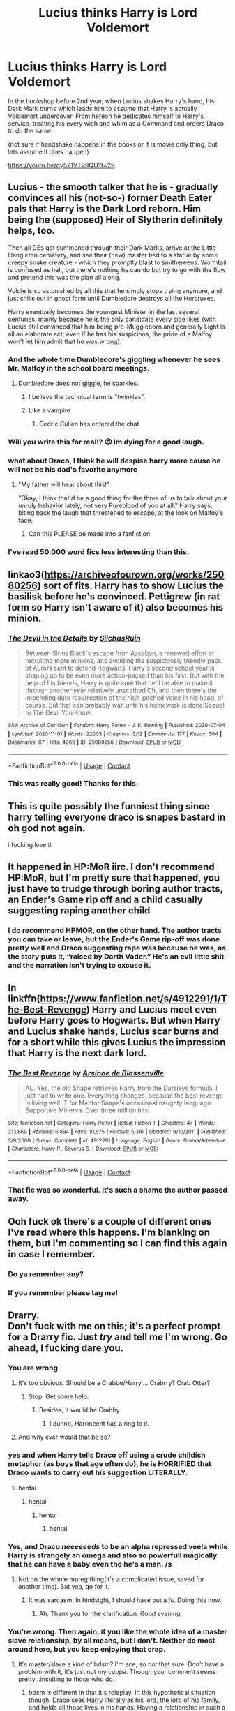 #+TITLE: Lucius thinks Harry is Lord Voldemort

* Lucius thinks Harry is Lord Voldemort
:PROPERTIES:
:Author: albeva
:Score: 196
:DateUnix: 1604351620.0
:DateShort: 2020-Nov-03
:FlairText: Prompt
:END:
In the bookshop before 2nd year, when Lucius shakes Harry's hand, his Dark Mark burns which leads him to assume that Harry is actually Voldemort undercover. From hereon he dedicates himself to Harry's service, treating his every wish and whim as a Command and orders Draco to do the same.

(not sure if handshake happens in the books or it is movie only thing, but lets assume it does happen)

[[https://youtu.be/dy521VT29QU?t=29]]


** Lucius - the smooth talker that he is - gradually convinces all his (not-so-) former Death Eater pals that Harry is the Dark Lord reborn. Him being the (supposed) Heir of Slytherin definitely helps, too.

Then all DEs get summoned through their Dark Marks, arrive at the Little Hangleton cemetery, and see their (new) master tied to a statue by some creepy snake creature - which they promptly blast to smithereens. Wormtail is confused as hell, but there's nothing he can do but try to go with the flow and pretend this was the plan all along.

Voldie is so astonished by all this that he simply stops trying anymore, and just chills out in ghost form until Dumbledore destroys all the Horcruxes.

Harry eventually becomes the youngest Minister in the last several centuries, mainly because he is the only candidate every side likes (with Lucius still convinced that him being pro-Muggleborn and generally Light is all an elaborate act; even if he has his suspicions, the pride of a Malfoy won't let him admit that he was wrong).
:PROPERTIES:
:Author: Yuriy116
:Score: 167
:DateUnix: 1604366204.0
:DateShort: 2020-Nov-03
:END:

*** And the whole time Dumbledore's giggling whenever he sees Mr. Malfoy in the school board meetings.
:PROPERTIES:
:Author: Juliett_Alpha
:Score: 94
:DateUnix: 1604369799.0
:DateShort: 2020-Nov-03
:END:

**** Dumbledore does not giggle, he sparkles.
:PROPERTIES:
:Author: KuruoshiShichigatsu
:Score: 42
:DateUnix: 1604387316.0
:DateShort: 2020-Nov-03
:END:

***** I believe the technical term is "twinkles".
:PROPERTIES:
:Author: LMeire
:Score: 44
:DateUnix: 1604389044.0
:DateShort: 2020-Nov-03
:END:


***** Like a vampire
:PROPERTIES:
:Author: Termsndconditions
:Score: 11
:DateUnix: 1604408349.0
:DateShort: 2020-Nov-03
:END:

****** Cedric Cullen has entered the chat
:PROPERTIES:
:Author: amanfromindia
:Score: 7
:DateUnix: 1604641716.0
:DateShort: 2020-Nov-06
:END:


*** Will you write this for real!? 😍 Im dying for a good laugh.
:PROPERTIES:
:Author: woodsiestmamabear
:Score: 31
:DateUnix: 1604369875.0
:DateShort: 2020-Nov-03
:END:


*** what about Draco, I think he will despise harry more cause he will not be his dad's favorite anymore
:PROPERTIES:
:Author: GuestBadge
:Score: 3
:DateUnix: 1604398013.0
:DateShort: 2020-Nov-03
:END:

**** "My father will hear about this!"

"Okay, I think that'd be a good thing for the three of us to talk about your unruly behavior lately, not very Pureblood of you at all." Harry says, biting back the laugh that threatened to escape, at the look on Malfoy's face.
:PROPERTIES:
:Author: NotSoSnarky
:Score: 13
:DateUnix: 1604444608.0
:DateShort: 2020-Nov-04
:END:

***** Can this PLEASE be made into a fanfiction
:PROPERTIES:
:Author: SpiritRiddle
:Score: 3
:DateUnix: 1604507768.0
:DateShort: 2020-Nov-04
:END:


*** I've read 50,000 word fics less interesting than this.
:PROPERTIES:
:Author: frostking104
:Score: 1
:DateUnix: 1604654621.0
:DateShort: 2020-Nov-06
:END:


** linkao3([[https://archiveofourown.org/works/25080256]]) sort of fits. Harry has to show Lucius the basilisk before he's convinced. Pettigrew (in rat form so Harry isn't aware of it) also becomes his minion.
:PROPERTIES:
:Author: davidwelch158
:Score: 39
:DateUnix: 1604356683.0
:DateShort: 2020-Nov-03
:END:

*** [[https://archiveofourown.org/works/25080256][*/The Devil in the Details/*]] by [[https://www.archiveofourown.org/users/SilchasRuin/pseuds/SilchasRuin][/SilchasRuin/]]

#+begin_quote
  Between Sirius Black's escape from Azkaban, a renewed effort at recruiting more minions, and avoiding the suspiciously friendly pack of Aurors sent to defend Hogwarts, Harry's second school year is shaping up to be even more action-packed than his first. But with the help of his friends, Harry is quite sure that he'll be able to make it through another year relatively unscathed.Oh, and then there's the impending dark resurrection of the high-pitched voice in his head, of course. But that can probably wait until his homework is done.Sequel to The Devil You Know.
#+end_quote

^{/Site/:} ^{Archive} ^{of} ^{Our} ^{Own} ^{*|*} ^{/Fandom/:} ^{Harry} ^{Potter} ^{-} ^{J.} ^{K.} ^{Rowling} ^{*|*} ^{/Published/:} ^{2020-07-04} ^{*|*} ^{/Updated/:} ^{2020-11-01} ^{*|*} ^{/Words/:} ^{22003} ^{*|*} ^{/Chapters/:} ^{5/12} ^{*|*} ^{/Comments/:} ^{177} ^{*|*} ^{/Kudos/:} ^{304} ^{*|*} ^{/Bookmarks/:} ^{67} ^{*|*} ^{/Hits/:} ^{4060} ^{*|*} ^{/ID/:} ^{25080256} ^{*|*} ^{/Download/:} ^{[[https://archiveofourown.org/downloads/25080256/The%20Devil%20in%20the%20Details.epub?updated_at=1604207575][EPUB]]} ^{or} ^{[[https://archiveofourown.org/downloads/25080256/The%20Devil%20in%20the%20Details.mobi?updated_at=1604207575][MOBI]]}

--------------

*FanfictionBot*^{2.0.0-beta} | [[https://github.com/FanfictionBot/reddit-ffn-bot/wiki/Usage][Usage]] | [[https://www.reddit.com/message/compose?to=tusing][Contact]]
:PROPERTIES:
:Author: FanfictionBot
:Score: 16
:DateUnix: 1604356700.0
:DateShort: 2020-Nov-03
:END:


*** This was really good! Thanks for this.
:PROPERTIES:
:Author: Sad-Ad-6147
:Score: 2
:DateUnix: 1604423275.0
:DateShort: 2020-Nov-03
:END:


** This is quite possibly the funniest thing since harry telling everyone draco is snapes bastard in oh god not again.

i fucking love it
:PROPERTIES:
:Author: littlemsterious
:Score: 20
:DateUnix: 1604381805.0
:DateShort: 2020-Nov-03
:END:


** It happened in HP:MoR iirc. I don't recommend HP:MoR, but I'm pretty sure that happened, you just have to trudge through boring author tracts, an Ender's Game rip off and a child casually suggesting raping another child
:PROPERTIES:
:Author: Double-Portion
:Score: 5
:DateUnix: 1604383431.0
:DateShort: 2020-Nov-03
:END:

*** I do recommend HPMOR, on the other hand. The author tracts you can take or leave, but the Ender's Game rip-off was done pretty well and Draco suggesting rape was because he was, as the story puts it, “raised by Darth Vader.” He's an evil little shit and the narration isn't trying to excuse it.
:PROPERTIES:
:Author: Lightwavers
:Score: 1
:DateUnix: 1604385755.0
:DateShort: 2020-Nov-03
:END:


** In linkffn([[https://www.fanfiction.net/s/4912291/1/The-Best-Revenge]]) Harry and Lucius meet even before Harry goes to Hogwarts. But when Harry and Lucius shake hands, Lucius scar burns and for a short while this gives Lucius the impression that Harry is the next dark lord.
:PROPERTIES:
:Author: blastdragon
:Score: 5
:DateUnix: 1604388080.0
:DateShort: 2020-Nov-03
:END:

*** [[https://www.fanfiction.net/s/4912291/1/][*/The Best Revenge/*]] by [[https://www.fanfiction.net/u/352534/Arsinoe-de-Blassenville][/Arsinoe de Blassenville/]]

#+begin_quote
  AU. Yes, the old Snape retrieves Harry from the Dursleys formula. I just had to write one. Everything changes, because the best revenge is living well. T for Mentor Snape's occasional naughty language. Supportive Minerva. Over three million hits!
#+end_quote

^{/Site/:} ^{fanfiction.net} ^{*|*} ^{/Category/:} ^{Harry} ^{Potter} ^{*|*} ^{/Rated/:} ^{Fiction} ^{T} ^{*|*} ^{/Chapters/:} ^{47} ^{*|*} ^{/Words/:} ^{213,669} ^{*|*} ^{/Reviews/:} ^{6,894} ^{*|*} ^{/Favs/:} ^{10,675} ^{*|*} ^{/Follows/:} ^{5,316} ^{*|*} ^{/Updated/:} ^{9/10/2011} ^{*|*} ^{/Published/:} ^{3/9/2009} ^{*|*} ^{/Status/:} ^{Complete} ^{*|*} ^{/id/:} ^{4912291} ^{*|*} ^{/Language/:} ^{English} ^{*|*} ^{/Genre/:} ^{Drama/Adventure} ^{*|*} ^{/Characters/:} ^{Harry} ^{P.,} ^{Severus} ^{S.} ^{*|*} ^{/Download/:} ^{[[http://www.ff2ebook.com/old/ffn-bot/index.php?id=4912291&source=ff&filetype=epub][EPUB]]} ^{or} ^{[[http://www.ff2ebook.com/old/ffn-bot/index.php?id=4912291&source=ff&filetype=mobi][MOBI]]}

--------------

*FanfictionBot*^{2.0.0-beta} | [[https://github.com/FanfictionBot/reddit-ffn-bot/wiki/Usage][Usage]] | [[https://www.reddit.com/message/compose?to=tusing][Contact]]
:PROPERTIES:
:Author: FanfictionBot
:Score: 2
:DateUnix: 1604388101.0
:DateShort: 2020-Nov-03
:END:


*** That fic was so wonderful. It's such a shame the author passed away.
:PROPERTIES:
:Author: Crazylittleloon
:Score: 1
:DateUnix: 1609612222.0
:DateShort: 2021-Jan-02
:END:


** Ooh fuck ok there's a couple of different ones I've read where this happens. I'm blanking on them, but I'm commenting so I can find this again in case I remember.
:PROPERTIES:
:Author: RoverMaelstrom
:Score: 8
:DateUnix: 1604381767.0
:DateShort: 2020-Nov-03
:END:

*** Do ya remember any?
:PROPERTIES:
:Author: noob_360
:Score: 2
:DateUnix: 1604417503.0
:DateShort: 2020-Nov-03
:END:


*** If you remember please tag me!
:PROPERTIES:
:Author: NotSoSnarky
:Score: 1
:DateUnix: 1604455853.0
:DateShort: 2020-Nov-04
:END:


** Drarry.\\
Don't fuck with me on this; it's a perfect prompt for a Drarry fic. Just /try/ and tell me I'm wrong. Go ahead, I fucking dare you.
:PROPERTIES:
:Score: 14
:DateUnix: 1604371868.0
:DateShort: 2020-Nov-03
:END:

*** You are wrong
:PROPERTIES:
:Author: ThegamerwhokillsNPC
:Score: 23
:DateUnix: 1604374719.0
:DateShort: 2020-Nov-03
:END:

**** It's too obvious. Should be a Crabbe/Harry.... Crabrry? Crab Otter?
:PROPERTIES:
:Author: Jon_Riptide
:Score: 18
:DateUnix: 1604378488.0
:DateShort: 2020-Nov-03
:END:

***** Stop. Get some help.
:PROPERTIES:
:Author: GreyWyre
:Score: 12
:DateUnix: 1604384251.0
:DateShort: 2020-Nov-03
:END:

****** Besides, it would be Crabby
:PROPERTIES:
:Author: GreyWyre
:Score: 10
:DateUnix: 1604384279.0
:DateShort: 2020-Nov-03
:END:

******* I dunno, Harrincent has a ring to it.
:PROPERTIES:
:Author: Jon_Riptide
:Score: 9
:DateUnix: 1604384452.0
:DateShort: 2020-Nov-03
:END:


**** And why ever would that be so?
:PROPERTIES:
:Score: 2
:DateUnix: 1604423575.0
:DateShort: 2020-Nov-03
:END:


*** yes and when Harry tells Draco off using a crude childish metaphor (as boys that age often do), he is HORRIFIED that Draco wants to carry out his suggestion LITERALLY.
:PROPERTIES:
:Author: albeva
:Score: 1
:DateUnix: 1604417429.0
:DateShort: 2020-Nov-03
:END:

**** hentai
:PROPERTIES:
:Author: howaan
:Score: 1
:DateUnix: 1604417440.0
:DateShort: 2020-Nov-03
:END:

***** hentai
:PROPERTIES:
:Author: howaan
:Score: 0
:DateUnix: 1604417444.0
:DateShort: 2020-Nov-03
:END:

****** hentai
:PROPERTIES:
:Author: howaan
:Score: 0
:DateUnix: 1604417450.0
:DateShort: 2020-Nov-03
:END:

******* hentai
:PROPERTIES:
:Author: sanduiche57
:Score: 2
:DateUnix: 1604417688.0
:DateShort: 2020-Nov-03
:END:


*** Yes, and Draco /neeeeeeds/ to be an alpha repressed veela while Harry is strangely an omega and also so powerfull magically that he can have a baby even tho he's a man. /s
:PROPERTIES:
:Author: White_fri2z
:Score: 1
:DateUnix: 1604390338.0
:DateShort: 2020-Nov-03
:END:

**** Not on the whole mpreg thing(it's a complicated issue, saved for another time). But yea, go for it.
:PROPERTIES:
:Score: 3
:DateUnix: 1604423340.0
:DateShort: 2020-Nov-03
:END:

***** It was sarcasm. In hindsight, I should have put a /s. Doing this now.
:PROPERTIES:
:Author: White_fri2z
:Score: 2
:DateUnix: 1604441035.0
:DateShort: 2020-Nov-04
:END:

****** Ah. Thank you for the clarification. Good evening.
:PROPERTIES:
:Score: 2
:DateUnix: 1604444870.0
:DateShort: 2020-Nov-04
:END:


*** You're wrong. Then again, if you like the whole idea of a master slave relationship, by all means, but I don't. Neither do most around here, but you keep enjoying that crap.
:PROPERTIES:
:Author: Wassa110
:Score: -6
:DateUnix: 1604389291.0
:DateShort: 2020-Nov-03
:END:

**** It's master/slave a kind of bdsm? I'm ace, so not that sure. Don't have a problem with it, it's just not my cuppa. Though your comment seems pretty...insulting to those who do.
:PROPERTIES:
:Score: 2
:DateUnix: 1604423509.0
:DateShort: 2020-Nov-03
:END:

***** bdsm is different in that it's roleplay. In this hypothetical situation though, Draco sees Harry literally as his lord, the lord of his family, and holds all those lives in his hands. Having a relationship in such a situation is disgusting.
:PROPERTIES:
:Author: Wassa110
:Score: 5
:DateUnix: 1604424875.0
:DateShort: 2020-Nov-03
:END:

****** Harry learning to trust Draco, and they have a real bond. True friendship. Harry finally reveals that he is, in fact, not the Dark Lord. ‘Course Draco being Draco thinks it's a test at first. Harry goes to lengths to prove he's just Harry. Finally Draco believes Harry. Shit happens. Draco helps take the Dark Lord down. People are very confused when there's a mutiny in the Death Eaters ranks.

My point is that there are so many ways to take this; instead of thinking of it at face value. Imagination is a wonderful gift, magic in its purest form.
:PROPERTIES:
:Score: 6
:DateUnix: 1604425635.0
:DateShort: 2020-Nov-03
:END:


** kminder! 1 week
:PROPERTIES:
:Author: Kingslayer629736
:Score: 1
:DateUnix: 1604354076.0
:DateShort: 2020-Nov-03
:END:

*** *Kingslayer629736* , kminder in *1 week* on [[https://www.reminddit.com/time?dt=2020-11-09%2021:54:36Z&reminder_id=d23acbebe423410eae556db09b342397&subreddit=HPfanfiction][*2020-11-09 21:54:36Z*]]

#+begin_quote
  [[/r/HPfanfiction/comments/jmwcos/lucius_thinks_harry_is_lord_voldemort/gaxvvxt/?context=3][*r/HPfanfiction: Lucius_thinks_harry_is_lord_voldemort*]]
#+end_quote

[[https://reddit.com/message/compose/?to=remindditbot&subject=Reminder%20from%20Link&message=your_message%0Akminder%202020-11-09T21%3A54%3A36%0A%0A%0A%0A---Server%20settings%20below.%20Do%20not%20change---%0A%0Apermalink%21%20%2Fr%2FHPfanfiction%2Fcomments%2Fjmwcos%2Flucius_thinks_harry_is_lord_voldemort%2Fgaxvvxt%2F][*5 OTHERS CLICKED THIS LINK*]] to also be reminded. Thread has 6 reminders.

^{OP can} [[https://www.reminddit.com/time?dt=2020-11-09%2021:54:36Z&reminder_id=d23acbebe423410eae556db09b342397&subreddit=HPfanfiction][^{*Add email notification, Set timezone, and more options here*}]]

*Protip!* We are lean and mean and stay in motion to serve people. If there is any change you want, contact us by email.

--------------

[[https://www.reminddit.com][*Reminddit*]] · [[https://reddit.com/message/compose/?to=remindditbot&subject=Reminder&message=your_message%0A%0Akminder%20time_or_time_from_now][Create Reminder]] · [[https://reddit.com/message/compose/?to=remindditbot&subject=List%20Of%20Reminders&message=listReminders%21][Your Reminders]] · [[https://paypal.me/reminddit][Donate]]
:PROPERTIES:
:Author: remindditbot
:Score: 2
:DateUnix: 1604359858.0
:DateShort: 2020-Nov-03
:END:
